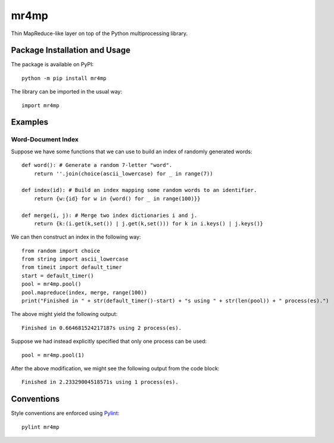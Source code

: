 =====
mr4mp
=====

Thin MapReduce-like layer on top of the Python multiprocessing library.

|pypi|

.. |pypi| image:: https://badge.fury.io/py/mr4mp.svg
   :target: https://badge.fury.io/py/mr4mp
   :alt: PyPI version and link.

Package Installation and Usage
------------------------------
The package is available on PyPI::

    python -m pip install mr4mp

The library can be imported in the usual way::

    import mr4mp

Examples
--------

Word-Document Index
~~~~~~~~~~~~~~~~~~~

Suppose we have some functions that we can use to build an index of randomly generated words::

    def word(): # Generate a random 7-letter "word".
        return ''.join(choice(ascii_lowercase) for _ in range(7))
    
    def index(id): # Build an index mapping some random words to an identifier.
        return {w:{id} for w in {word() for _ in range(100)}}
    
    def merge(i, j): # Merge two index dictionaries i and j.
        return {k:(i.get(k,set()) | j.get(k,set())) for k in i.keys() | j.keys()}

We can then construct an index in the following way::

    from random import choice
    from string import ascii_lowercase
    from timeit import default_timer
    start = default_timer()
    pool = mr4mp.pool()
    pool.mapreduce(index, merge, range(100))
    print("Finished in " + str(default_timer()-start) + "s using " + str(len(pool)) + " process(es).")

The above might yield the following output::

    Finished in 0.664681524217187s using 2 process(es).

Suppose we had instead explicitly specified that only one process can be used::

    pool = mr4mp.pool(1)

After the above modification, we might see the following output from the code block::

    Finished in 2.23329004518571s using 1 process(es).

Conventions
-----------
Style conventions are enforced using `Pylint <https://www.pylint.org/>`_::

    pylint mr4mp
